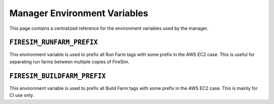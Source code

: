 .. _manager-environment-variables:

Manager Environment Variables
===============================

This page contains a centralized reference for the environment variables used
by the manager.

.. _runfarm-prefix:

``FIRESIM_RUNFARM_PREFIX``
--------------------------

This environment variable is used to prefix all Run Farm tags with some prefix in the AWS EC2 case.
This is useful for separating run farms between multiple copies of FireSim.

.. _buildfarm-prefix:

``FIRESIM_BUILDFARM_PREFIX``
--------------------------

This environment variable is used to prefix all Build Farm tags with some prefix in the AWS EC2 case.
This is mainly for CI use only.
